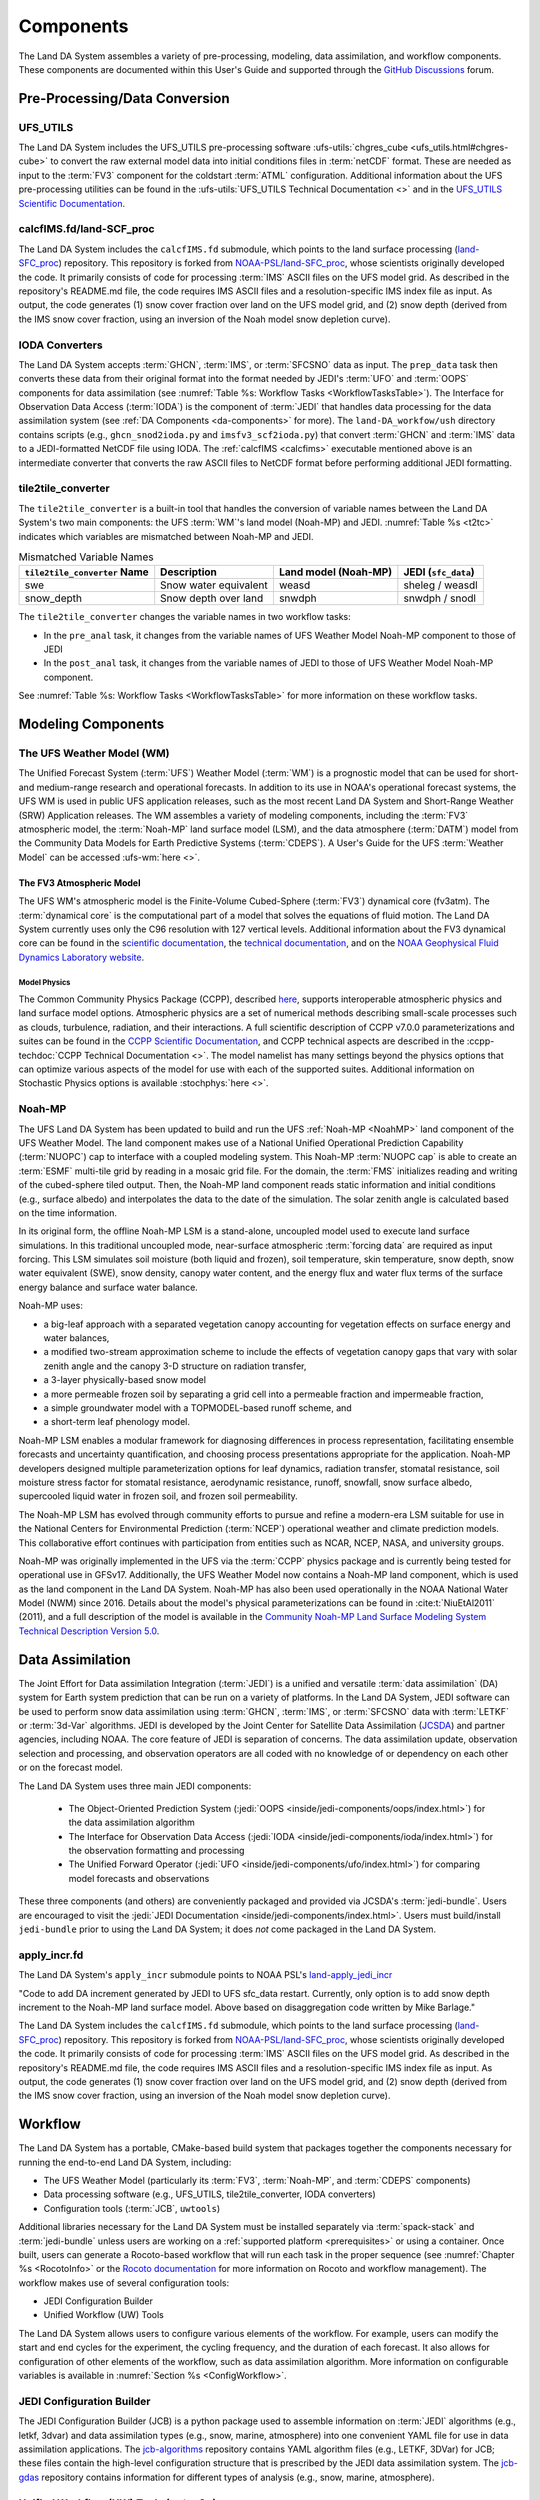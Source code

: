 .. _Components:

****************
Components
****************

The Land DA System assembles a variety of pre-processing, modeling, data assimilation, and workflow components. These components are documented within this User's Guide and supported through the `GitHub Discussions <https://github.com/ufs-community/ufs-srweather-app/discussions/categories/q-a>`_ forum. 

Pre-Processing/Data Conversion
================================

UFS_UTILS
-----------

The Land DA System includes the UFS_UTILS pre-processing software :ufs-utils:`chgres_cube <ufs_utils.html#chgres-cube>` to convert the raw external model data into initial conditions files in :term:`netCDF` format. These are needed as input to the :term:`FV3` component for the coldstart :term:`ATML` configuration. Additional information about the UFS pre-processing utilities can be found in the :ufs-utils:`UFS_UTILS Technical Documentation <>` and in the `UFS_UTILS Scientific Documentation <https://ufs-community.github.io/UFS_UTILS/>`_.

.. _calcfims:

calcfIMS.fd/land-SCF_proc
--------------------------

The Land DA System includes the ``calcfIMS.fd`` submodule, which points to the land surface processing (`land-SFC_proc <https://github.com/NOAA-EPIC/land-SCF_proc>`_) repository. This repository is forked from `NOAA-PSL/land-SFC_proc <https://github.com/NOAA-PSL/land-SCF_proc>`_, whose scientists originally developed the code. It primarily consists of code for processing :term:`IMS` ASCII files on the UFS model grid. As described in the repository's README.md file, the code requires IMS ASCII files and a resolution-specific IMS index file as input. As output, the code generates (1) snow cover fraction over land on the UFS model grid, and (2) snow depth (derived from the IMS snow cover fraction, using an inversion of the Noah model snow depletion curve).

IODA Converters
-----------------

The Land DA System accepts :term:`GHCN`, :term:`IMS`, or :term:`SFCSNO` data as input. The ``prep_data`` task then converts these data from their original format into the format needed by JEDI's :term:`UFO` and :term:`OOPS` components for data assimilation (see :numref:`Table %s: Workflow Tasks <WorkflowTasksTable>`). The Interface for Observation Data Access (:term:`IODA`) is the component of :term:`JEDI` that handles data processing for the data assimilation system (see :ref:`DA Components <da-components>` for more). The ``land-DA_workfow/ush`` directory contains scripts (e.g., ``ghcn_snod2ioda.py`` and ``imsfv3_scf2ioda.py``) that convert :term:`GHCN` and :term:`IMS` data to a JEDI-formatted NetCDF file using IODA. The :ref:`calcfIMS <calcfims>` executable mentioned above is an intermediate converter that converts the raw ASCII files to NetCDF format before performing additional JEDI formatting. 

tile2tile_converter
---------------------

The ``tile2tile_converter`` is a built-in tool that handles the conversion of variable names between the Land DA System's two main components: the UFS :term:`WM`'s land model (Noah-MP) and JEDI. :numref:`Table %s <t2tc>` indicates which variables are mismatched between Noah-MP and JEDI. 

.. _t2tc:

.. list-table:: Mismatched Variable Names
   :header-rows: 1

   * - ``tile2tile_converter`` Name
     - Description
     - Land model (Noah-MP)
     - JEDI (``sfc_data``)
   * - swe
     - Snow water equivalent
     - weasd
     - sheleg / weasdl
   * - snow_depth
     - Snow depth over land
     - snwdph
     - snwdph / snodl

The ``tile2tile_converter`` changes the variable names in two workflow tasks:

* In the ``pre_anal`` task, it changes from the variable names of UFS Weather Model Noah-MP component to those of JEDI
* In the ``post_anal`` task, it changes from the variable names of JEDI to those of UFS Weather Model Noah-MP component.

See :numref:`Table %s: Workflow Tasks <WorkflowTasksTable>` for more information on these workflow tasks. 

Modeling Components
=====================

The UFS Weather Model (WM)
----------------------------

The Unified Forecast System (:term:`UFS`) Weather Model (:term:`WM`) is a prognostic model that can be
used for short- and medium-range research and operational forecasts. In addition to its use in NOAA's operational forecast systems, the UFS WM is used in public UFS application releases, such as the most recent Land DA System and Short-Range Weather (SRW) Application releases. The WM assembles a variety of modeling components, including the :term:`FV3` atmospheric model, the :term:`Noah-MP` land surface model (LSM), and the data atmosphere (:term:`DATM`) model from the Community Data Models for Earth Predictive Systems (:term:`CDEPS`). A User's Guide for the UFS :term:`Weather Model` can be accessed :ufs-wm:`here <>`.


The FV3 Atmospheric Model
^^^^^^^^^^^^^^^^^^^^^^^^^^
The UFS WM's atmospheric model is the Finite-Volume Cubed-Sphere (:term:`FV3`) dynamical core (fv3atm). The :term:`dynamical core` is the computational part of a model that solves the equations of fluid motion. The Land DA System currently uses only the C96 resolution with 127 vertical levels. Additional information about the FV3 dynamical core can be found in the `scientific documentation <https://repository.library.noaa.gov/view/noaa/30725>`_, the `technical documentation <https://noaa-emc.github.io/FV3_Dycore_ufs-v2.0.0/html/index.html>`_, and on the `NOAA Geophysical Fluid Dynamics Laboratory website <https://www.gfdl.noaa.gov/fv3/>`_.

Model Physics
```````````````

The Common Community Physics Package (CCPP), described `here <https://dtcenter.org/community-code/common-community-physics-package-ccpp>`_, supports interoperable atmospheric physics and land surface model options. Atmospheric physics are a set of numerical methods describing small-scale processes such as clouds, turbulence, radiation, and their interactions. A full scientific description of CCPP v7.0.0 parameterizations and suites can be found in the `CCPP Scientific Documentation <https://dtcenter.ucar.edu/GMTB/v7.0.0/sci_doc/index.html>`_, and CCPP technical aspects are described in the :ccpp-techdoc:`CCPP Technical Documentation <>`. The model namelist has many settings beyond the physics options that can optimize various aspects of the model for use with each of the supported suites. Additional information on Stochastic Physics options is available :stochphys:`here <>`. 

.. _NoahMP:

Noah-MP
---------

The UFS Land DA System has been updated to build and run the UFS :ref:`Noah-MP <NoahMP>` land component of the UFS Weather Model. The land component makes use of a National Unified Operational Prediction Capability (:term:`NUOPC`) cap to interface with a coupled modeling system. 
This Noah-MP :term:`NUOPC cap` is able to create an :term:`ESMF` multi-tile grid by reading in a mosaic grid file. For the domain, the :term:`FMS` initializes reading and writing of the cubed-sphere tiled output. Then, the Noah-MP land component reads static information and initial conditions (e.g., surface albedo) and interpolates the data to the date of the simulation. The solar zenith angle is calculated based on the time information. 

In its original form, the offline Noah-MP LSM is a stand-alone, uncoupled model used to execute land surface simulations. In this traditional uncoupled mode, near-surface atmospheric :term:`forcing data` are required as input forcing. This LSM simulates soil moisture (both liquid and frozen), soil temperature, skin temperature, snow depth, snow water equivalent (SWE), snow density, canopy water content, and the energy flux and water flux terms of the surface energy balance and surface water balance.

Noah-MP uses: 

* a big-leaf approach with a separated vegetation canopy accounting for vegetation effects on surface energy and water balances, 
* a modified two-stream approximation scheme to include the effects of vegetation canopy gaps that vary with solar zenith angle and the canopy 3-D structure on radiation transfer, 
* a 3-layer physically-based snow model
* a more permeable frozen soil by separating a grid cell into a permeable fraction and impermeable fraction, 
* a simple groundwater model with a TOPMODEL-based runoff scheme, and 
* a short-term leaf phenology model. 

Noah-MP LSM enables a modular framework for diagnosing differences 
in process representation, facilitating ensemble forecasts and uncertainty 
quantification, and choosing process presentations appropriate for the application. 
Noah-MP developers designed multiple parameterization options for leaf dynamics, 
radiation transfer, stomatal resistance, soil moisture stress factor for stomatal 
resistance, aerodynamic resistance, runoff, snowfall, snow surface albedo, 
supercooled liquid water in frozen soil, and frozen soil permeability. 

The Noah-MP LSM has evolved through community efforts to pursue and refine a modern-era LSM suitable for use in the National Centers for Environmental Prediction (:term:`NCEP`) operational weather and climate prediction models. This collaborative effort continues with participation from entities such as NCAR, NCEP, NASA, and university groups. 

Noah-MP was originally implemented in the UFS via the :term:`CCPP` physics package and is currently being tested for operational use in GFSv17. 
Additionally, the UFS Weather Model now contains a Noah-MP land component, which is used as the land component in the Land DA System. 
Noah-MP has also been used operationally in the NOAA National Water Model (NWM) since 2016. Details about the model's physical parameterizations can be found in :cite:t:`NiuEtAl2011` (2011), and a full description of the model is available in the `Community Noah-MP Land Surface Modeling System Technical Description Version 5.0 <https://opensky.ucar.edu/islandora/object/technotes:599>`_. 

.. _da-components:

Data Assimilation
===================

The Joint Effort for Data assimilation Integration (:term:`JEDI`) is a unified and versatile :term:`data assimilation` (DA) system for Earth system prediction that can be run on a variety of platforms. In the Land DA System, JEDI software can be used to perform snow data assimilation using :term:`GHCN`, :term:`IMS`, or :term:`SFCSNO` data with :term:`LETKF` or :term:`3d-Var` algorithms. JEDI is developed by the Joint Center for Satellite Data Assimilation (`JCSDA <https://www.jcsda.org/>`_) and partner agencies, including NOAA. The core feature of JEDI is separation of concerns. The data assimilation update, observation selection and processing, and observation operators are all coded with no knowledge of or dependency on each other or on the forecast model. 

The Land DA System uses three main JEDI components: 
   
   * The Object-Oriented Prediction System (:jedi:`OOPS <inside/jedi-components/oops/index.html>`) for the data assimilation algorithm 
   * The Interface for Observation Data Access (:jedi:`IODA <inside/jedi-components/ioda/index.html>`) for the observation formatting and processing
   * The Unified Forward Operator (:jedi:`UFO <inside/jedi-components/ufo/index.html>`) for comparing model forecasts and observations 

These three components (and others) are conveniently packaged and provided via JCSDA's :term:`jedi-bundle`. Users are encouraged to visit the :jedi:`JEDI Documentation <inside/jedi-components/index.html>`. Users must build/install ``jedi-bundle`` prior to using the Land DA System; it does *not* come packaged in the Land DA System. 


apply_incr.fd
---------------

The Land DA System's ``apply_incr`` submodule points to NOAA PSL's `land-apply_jedi_incr <https://github.com/NOAA-PSL/land-apply_jedi_incr>`_ 

"Code to add DA increment generated by JEDI to UFS sfc_data restart. Currently, only option is to add snow depth increment to the Noah-MP land surface model. Above based on disaggregation code written by Mike Barlage."

.. COMMENT: Edit! 

      - land-apply_jedi_incr
      - Contains code that applies the JEDI-generated DA increment to UFS ``sfc_data`` restart 
      - https://github.com/NOAA-PSL/land-apply_jedi_incr

The Land DA System includes the ``calcfIMS.fd`` submodule, which points to the land surface processing (`land-SFC_proc <https://github.com/NOAA-EPIC/land-SCF_proc>`_) repository. This repository is forked from `NOAA-PSL/land-SFC_proc <https://github.com/NOAA-PSL/land-SCF_proc>`_, whose scientists originally developed the code. It primarily consists of code for processing :term:`IMS` ASCII files on the UFS model grid. As described in the repository's README.md file, the code requires IMS ASCII files and a resolution-specific IMS index file as input. As output, the code generates (1) snow cover fraction over land on the UFS model grid, and (2) snow depth (derived from the IMS snow cover fraction, using an inversion of the Noah model snow depletion curve).



Workflow
==========

The Land DA System has a portable, CMake-based build system that packages together the components necessary for running the end-to-end Land DA System, including: 

* The UFS Weather Model (particularly its :term:`FV3`, :term:`Noah-MP`, and :term:`CDEPS` components) 
* Data processing software (e.g., UFS_UTILS, tile2tile_converter, IODA converters)
* Configuration tools (:term:`JCB`, ``uwtools``)

Additional libraries necessary for the Land DA System must be installed separately via :term:`spack-stack` and :term:`jedi-bundle` unless users are working on a :ref:`supported platform <prerequisites>` or using a container. Once built, users can generate a Rocoto-based workflow that will run each task in the proper sequence (see :numref:`Chapter %s <RocotoInfo>` or the `Rocoto documentation <https://github.com/christopherwharrop/rocoto/wiki/Documentation>`_ for more information on Rocoto and workflow management). The workflow makes use of several configuration tools: 

* JEDI Configuration Builder
* Unified Workflow (UW) Tools

The Land DA System allows users to configure various elements of the workflow. For example, users can modify the start and end cycles for the experiment, the cycling frequency, and the duration of each forecast. It also allows for configuration of other elements of the workflow, such as data assimilation algorithm. More information on configurable variables is available in :numref:`Section %s <ConfigWorkflow>`.

.. COMMENT: Add data info in pre-processing section above instead?

JEDI Configuration Builder
----------------------------

The JEDI Configuration Builder (JCB) is a python package used to assemble information on :term:`JEDI` algorithms (e.g., letkf, 3dvar) and data assimilation types (e.g., snow, marine, atmosphere) into one convenient YAML file for use in data assimilation applications. The `jcb-algorithms <https://github.com/NOAA-EPIC/jcb-algorithms>`_ repository contains YAML algorithm files (e.g., LETKF, 3DVar) for JCB; these files contain the high-level configuration structure that is prescribed by the JEDI data assimilation system. The `jcb-gdas <https://github.com/NOAA-EPIC/jcb-gdas>`_ repository contains information for different types of analysis (e.g., snow, marine, atmosphere). 


Unified Workflow (UW) Tools (``uwtools``)
-------------------------------------------

``uwtools`` is a modern, open-source Python package that helps automate common tasks needed for many standard numerical weather prediction (NWP) workflows. It also provides drivers to automate the configuration and execution of UFS components, providing flexibility, interoperability, and usability to various UFS applications. The Unified Workflow (UW) tools are accessible from both a command-line interface (CLI) and a Python API. The CLI automates many core NWP workflow functions; the API supports all CLI operations and additionally provides access to in-memory objects to facilitate more novel use cases. These options allow users to integrate the package into pre-existing bash and Python scripts, in addition to providing some handy tools for use in day-to-day work with NWP systems. The ``uwtools`` Rocoto tool has been incorporated into the Land DA System. More details about UW tools can be found in the `uwtools GitHub repository <https://github.com/ufs-community/uwtools>`_ and in the :uw:`UW Documentation <>`.

Utility Scripts
-----------------

The ``land-DA_workflow/ush`` directory contains several utility scripts that perform useful workflow functions. 

.. COMMENT: Add details! 
   tile2tile_converter, IODA converting scripts, and python scripts
   
